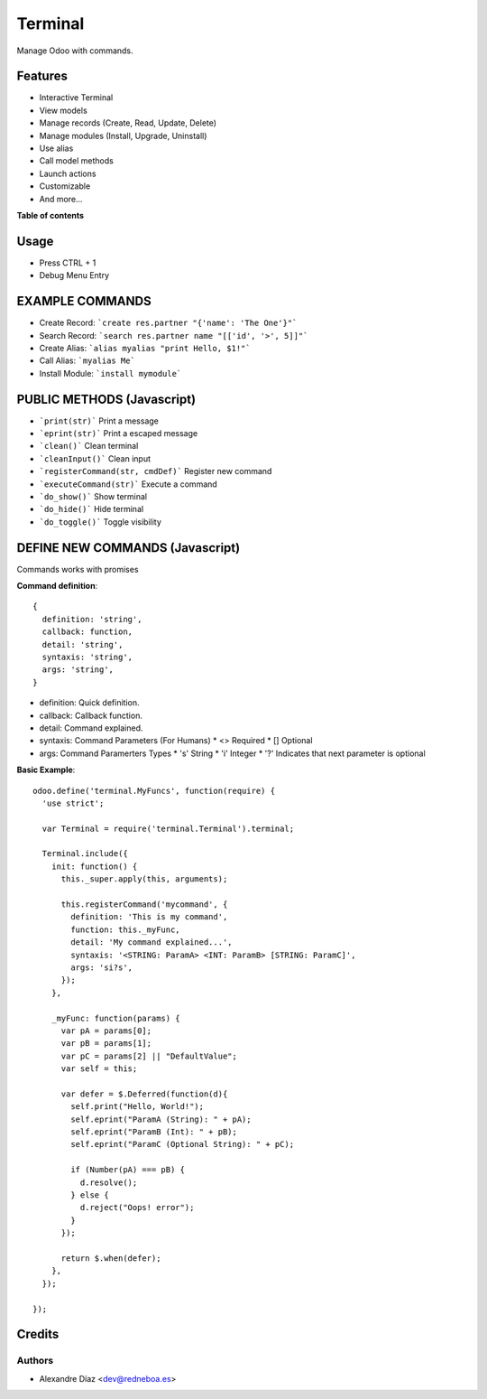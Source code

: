 ========
Terminal
========

.. !!!!!!!!!!!!!!!!!!!!!!!!!!!!!!!!!!!!!!!!!!!!!!!!!!!!
   !! This file is generated by oca-gen-addon-readme !!
   !! changes will be overwritten.                   !!
   !!!!!!!!!!!!!!!!!!!!!!!!!!!!!!!!!!!!!!!!!!!!!!!!!!!!

.. |badge1| image:: https://travis-ci.org/Tardo/OdooModules.svg?branch=12.0
    :target: https://travis-ci.org/Tardo/OdooModules
    :alt: Build Status
.. |badge2| image:: https://img.shields.io/badge/licence-AGPL--3-blue.png
    :target: http://www.gnu.org/licenses/agpl-3.0-standalone.html
    :alt: License: AGPL-3

|badge1| |badge2|

Manage Odoo with commands.

Features
========

* Interactive Terminal
* View models
* Manage records (Create, Read, Update, Delete)
* Manage modules (Install, Upgrade, Uninstall)
* Use alias
* Call model methods
* Launch actions
* Customizable
* And more...

**Table of contents**

.. contents::
   :local:

Usage
=====

* Press CTRL + 1
* Debug Menu Entry

EXAMPLE COMMANDS
================
* Create Record: ```create res.partner "{'name': 'The One'}"```
* Search Record: ```search res.partner name "[['id', '>', 5]]"```
* Create Alias: ```alias myalias "print Hello, $1!"```
* Call Alias: ```myalias Me```
* Install Module: ```install mymodule```


PUBLIC METHODS (Javascript)
===========================
* ```print(str)``` Print a message
* ```eprint(str)``` Print a escaped message
* ```clean()``` Clean terminal
* ```cleanInput()``` Clean input
* ```registerCommand(str, cmdDef)``` Register new command
* ```executeCommand(str)``` Execute a command
* ```do_show()``` Show terminal
* ```do_hide()``` Hide terminal
* ```do_toggle()``` Toggle visibility

DEFINE NEW COMMANDS (Javascript)
================================
Commands works with promises

**Command definition**::

  {
    definition: 'string',
    callback: function,
    detail: 'string',
    syntaxis: 'string',
    args: 'string',
  }

* definition: Quick definition.
* callback: Callback function.
* detail: Command explained.
* syntaxis: Command Parameters (For Humans)
  * <> Required
  * [] Optional
* args: Command Paramerters Types
  * 's' String
  * 'i' Integer
  * '?' Indicates that next parameter is optional

**Basic Example**::

  odoo.define('terminal.MyFuncs', function(require) {
    'use strict';

    var Terminal = require('terminal.Terminal').terminal;

    Terminal.include({
      init: function() {
        this._super.apply(this, arguments);

        this.registerCommand('mycommand', {
          definition: 'This is my command',
          function: this._myFunc,
          detail: 'My command explained...',
          syntaxis: '<STRING: ParamA> <INT: ParamB> [STRING: ParamC]',
          args: 'si?s',
        });
      },

      _myFunc: function(params) {
        var pA = params[0];
        var pB = params[1];
        var pC = params[2] || "DefaultValue";
        var self = this;

        var defer = $.Deferred(function(d){
          self.print("Hello, World!");
          self.eprint("ParamA (String): " + pA);
          self.eprint("ParamB (Int): " + pB);
          self.eprint("ParamC (Optional String): " + pC);

          if (Number(pA) === pB) {
            d.resolve();
          } else {
            d.reject("Oops! error");
          }
        });

        return $.when(defer);
      },
    });

  });

Credits
=======

Authors
~~~~~~~

* Alexandre Díaz <dev@redneboa.es>
